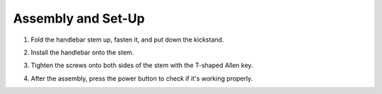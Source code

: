 Assembly and Set-Up
==========================

1. Fold the handlebar stem up, fasten it, and put down the kickstand.

.. image:: images/step1.png
2. Install the handlebar onto the stem.

.. image:: images/step2.png

3. Tighten the screws onto both sides of the stem with the T-shaped Allen key.

.. image:: images/step3.png

4. After the assembly, press the power button to check if it's working properly.

.. image:: images/step4.png